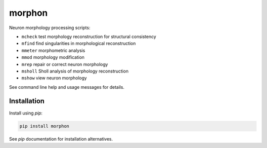 
morphon
-------

Neuron morphology processing scripts:

- ``mcheck``  test morphology reconstruction for structural consistency
- ``mfind``   find singularities in morphological reconstruction
- ``mmeter``  morphometric analysis
- ``mmod``    morphology modification
- ``mrep``    repair or correct neuron morphology
- ``msholl``  Sholl analysis of morphology reconstruction
- ``mshow``   view neuron morphology

See command line help and usage messages for details.


Installation
~~~~~~~~~~~~

Install using `pip`:

.. code-block:: python

   pip install morphon

See `pip` documentation for installation alternatives.

